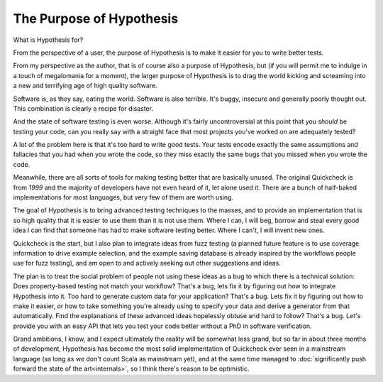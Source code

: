 =========================
The Purpose of Hypothesis
=========================

What is Hypothesis for?

From the perspective of a user, the purpose of Hypothesis is to make it easier for
you to write better tests.

From my perspective as the author, that is of course also a purpose of Hypothesis,
but (if you will permit me to indulge in a touch of megalomania for a moment), the
larger purpose of Hypothesis is to drag the world kicking and screaming into a new
and terrifying age of high quality software.

Software is, as they say, eating the world. Software is also terrible. It's buggy,
insecure and generally poorly thought out. This combination is clearly a recipe for
disaster.

And the state of software testing is even worse. Although it's fairly uncontroversial
at this point that you *should* be testing your code, can you really say with a straight
face that most projects you've worked on are adequately tested?

A lot of the problem here is that it's too hard to write good tests. Your tests encode
exactly the same assumptions and fallacies that you had when you wrote the code, so they
miss exactly the same bugs that you missed when you wrote the code.

Meanwhile, there are all sorts of tools for making testing better that are basically
unused. The original Quickcheck is from *1999* and the majority of developers have
not even heard of it, let alone used it. There are a bunch of half-baked implementations
for most languages, but very few of them are worth using.

The goal of Hypothesis is to bring advanced testing techniques to the masses, and to
provide an implementation that is so high quality that it is easier to use them than
it is not use them. Where I can, I will beg, borrow and steal every good idea
I can find that someone has had to make software testing better. Where I can't, I will
invent new ones.

Quickcheck is the start, but I also plan to integrate ideas from fuzz testing (a
planned future feature is to use coverage information to drive example selection, and
the example saving database is already inspired by the workflows people use for fuzz
testing), and am open to and actively seeking out other suggestions and ideas.

The plan is to treat the social problem of people not using these ideas as a bug to
which there is a technical solution: Does property-based testing not match your workflow?
That's a bug, lets fix it by figuring out how to integrate Hypothesis into it.
Too hard to generate custom data for your application? That's a bug. Lets fix it by
figuring out how to make it easier, or how to take something you're already using to
specify your data and derive a generator from that automatically. Find the explanations
of these advanced ideas hopelessly obtuse and hard to follow? That's a bug. Let's provide
you with an easy API that lets you test your code better without a PhD in software
verification.

Grand ambitions, I know, and I expect ultimately the reality will be somewhat less
grand, but so far in about three months of development, Hypothesis has become the most
solid implementation of Quickcheck ever seen in a mainstream language (as long as we don't
count Scala as mainstream yet), and at the same time managed to
:doc:`significantly push forward the state of the art<internals>`, so I think there's
reason to be optimistic.
